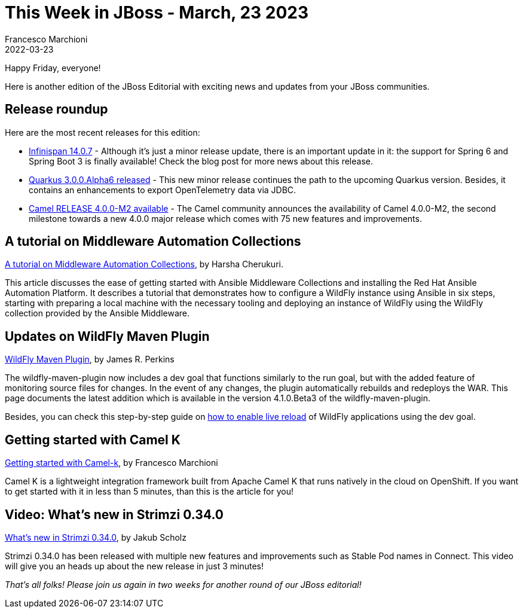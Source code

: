 = This Week in JBoss - March, 23 2023
Francesco Marchioni
2022-03-23
:tags: quarkus, java, wildfly, camel, ansible, infinispan, strimzi

Happy Friday, everyone!

Here is another edition of the JBoss Editorial with exciting news and updates from your JBoss communities.

== Release roundup

Here are the most recent releases for this edition:

[square]

* link:https://infinispan.org/blog/2023/03/13/infinispan-14/[Infinispan 14.0.7] - Although it's just a minor release update, there is an important update in it: the support for Spring 6 and Spring Boot 3 is finally available! Check the blog post for more news about this release.

* link:https://quarkus.io/blog/quarkus-3-0-0-alpha6-released/[Quarkus 3.0.0.Alpha6 released] - This new minor release continues the path to the upcoming Quarkus version. Besides, it contains an enhancements to export OpenTelemetry data via JDBC.

* link:https://camel.apache.org/blog/2023/03/RELEASE-4.0.0-M2/[Camel RELEASE 4.0.0-M2 available] - The Camel community announces the availability of Camel 4.0.0-M2, the second milestone towards a new 4.0.0 major release which comes with 75 new features and improvements.


== A tutorial on Middleware Automation Collections

link:https://www.wildfly.org/news/2022/11/10/wildfly-docker-temurin/[A tutorial on Middleware Automation Collections], by Harsha Cherukuri.

This article discusses the ease of getting started with Ansible Middleware Collections and installing the Red Hat Ansible Automation Platform. It describes a tutorial that demonstrates how to configure a WildFly instance using Ansible in six steps, starting with preparing a local machine with the necessary tooling and deploying an instance of WildFly using the WildFly collection provided by the Ansible Middleware.


== Updates on WildFly Maven Plugin

link:https://www.wildfly.org/news/2023/03/09/WildFly-Maven-Plugin/[WildFly Maven Plugin], by James R. Perkins

The wildfly-maven-plugin now includes a dev goal that functions similarly to the run goal, but with the added feature of monitoring source files for changes. In the event of any changes, the plugin automatically rebuilds and redeploys the WAR. This page documents the latest addition which is available in the version 4.1.0.Beta3 of the wildfly-maven-plugin.

Besides, you can check this step-by-step guide on link:http://www.mastertheboss.com/jbossas/jboss-deploy/how-to-live-reload-applications-on-wildfly/[how to enable live reload] of WildFly applications using the dev goal.



== Getting started with Camel K

link:http://www.masterspringboot.com/camel/getting-started-with-camel-k-tutorial/[Getting started with Camel-k], by Francesco Marchioni

Camel K is a lightweight integration framework built from Apache Camel K that runs natively in the cloud on OpenShift. If you want to get started with it in less than 5 minutes, than this is the article for you!

 

== Video: What's new in Strimzi 0.34.0

link:https://strimzi.io/blog/2023/03/20/what-is-new-in-strimzi-0.34.0/[What's new in Strimzi 0.34.0], by Jakub Scholz

Strimzi 0.34.0 has been released with multiple new features and improvements such as Stable Pod names in Connect. This video will give you an heads up about the new release in just 3 minutes!

_That's all folks! Please join us again in two weeks for another round of our JBoss editorial!_

